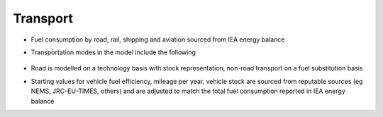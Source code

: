 ###########
Transport
###########

* Fuel consumption by road, rail, shipping and aviation sourced from IEA energy balance
* Transportation modes in the model include the following

    .. csv-table::
        :file: tables/Transportation modes.csv
        :widths: 30,70
        :header-rows: 0

* Road is modelled on a technology basis with stock representation, non-road transport on a fuel substitution basis
* Starting values for vehicle fuel efficiency, mileage per year, vehicle stock are sourced from reputable sources (eg NEMS, JRC-EU-TIMES, others) and are adjusted to match the total fuel consumption reported in IEA energy balance


